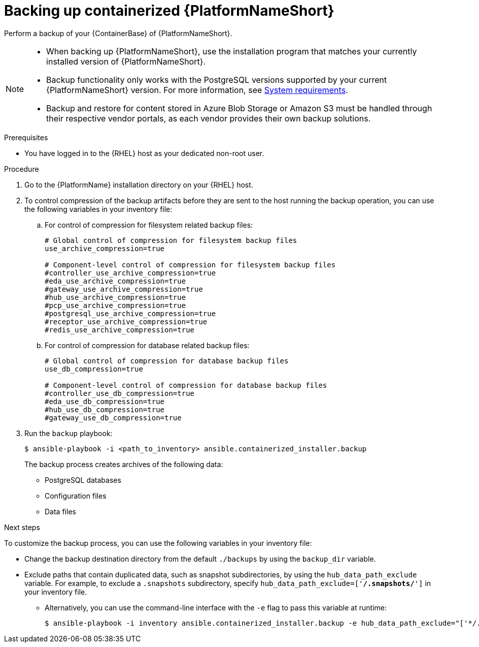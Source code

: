 :_mod-docs-content-type: PROCEDURE

[id="backing-up-containerized-ansible-automation-platform"]

= Backing up containerized {PlatformNameShort}

[role="_abstract"]
Perform a backup of your {ContainerBase} of {PlatformNameShort}.

[NOTE]
====
* When backing up {PlatformNameShort}, use the installation program that matches your currently installed version of {PlatformNameShort}.

* Backup functionality only works with the PostgreSQL versions supported by your current {PlatformNameShort} version. 
For more information, see link:https://docs.redhat.com/en/documentation/red_hat_ansible_automation_platform/{PlatformVers}/html/containerized_installation/aap-containerized-installation#system-requirements[System requirements].

* Backup and restore for content stored in Azure Blob Storage or Amazon S3 must be handled through their respective vendor portals, as each vendor provides their own backup solutions.
====

.Prerequisites

* You have logged in to the {RHEL} host as your dedicated non-root user.

.Procedure

. Go to the {PlatformName} installation directory on your {RHEL} host.

. To control compression of the backup artifacts before they are sent to the host running the backup operation, you can use the following variables in your inventory file:
.. For control of compression for filesystem related backup files:
+
----
# Global control of compression for filesystem backup files
use_archive_compression=true

# Component-level control of compression for filesystem backup files
#controller_use_archive_compression=true
#eda_use_archive_compression=true
#gateway_use_archive_compression=true 
#hub_use_archive_compression=true
#pcp_use_archive_compression=true
#postgresql_use_archive_compression=true
#receptor_use_archive_compression=true
#redis_use_archive_compression=true
----
+
.. For control of compression for database related backup files:
+
----
# Global control of compression for database backup files
use_db_compression=true

# Component-level control of compression for database backup files
#controller_use_db_compression=true
#eda_use_db_compression=true
#hub_use_db_compression=true
#gateway_use_db_compression=true
----

. Run the `backup` playbook:
+
----
$ ansible-playbook -i <path_to_inventory> ansible.containerized_installer.backup
----
+
The backup process creates archives of the following data:
+
* PostgreSQL databases
* Configuration files
* Data files

.Next steps

To customize the backup process, you can use the following variables in your inventory file:

* Change the backup destination directory from the default `./backups` by using the `backup_dir` variable.
* Exclude paths that contain duplicated data, such as snapshot subdirectories, by using the `hub_data_path_exclude` variable. For example, to exclude a `.snapshots` subdirectory, specify `hub_data_path_exclude=['*/.snapshots/*']` in your inventory file.
** Alternatively, you can use the command-line interface with the `-e` flag to pass this variable at runtime:
+
----
$ ansible-playbook -i inventory ansible.containerized_installer.backup -e hub_data_path_exclude="['*/.snapshots/*']"
----
